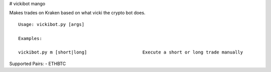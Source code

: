 # vickibot mango

Makes trades on Kraken based on what vicki the crypto bot does.

::

  Usage: vickibot.py [args]
  
  Examples:
  
  vickibot.py m [short|long]                     Execute a short or long trade manually


Supported Pairs:
- ETHBTC
